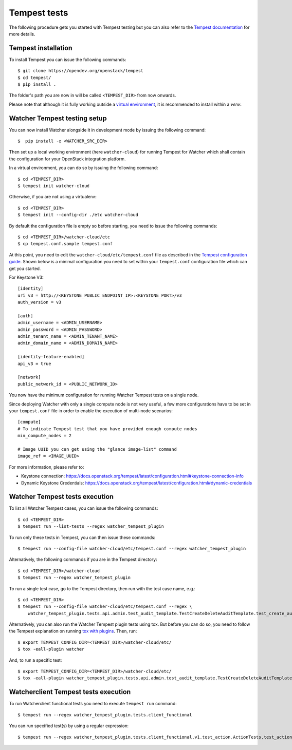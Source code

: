 ..
      Except where otherwise noted, this document is licensed under Creative
      Commons Attribution 3.0 License.  You can view the license at:

          https://creativecommons.org/licenses/by/3.0/

.. _tempest_tests:

Tempest tests
=============

The following procedure gets you started with Tempest testing but you can also
refer to the `Tempest documentation`_ for more details.

.. _Tempest documentation: https://docs.openstack.org/tempest/latest


Tempest installation
--------------------

To install Tempest you can issue the following commands::

    $ git clone https://opendev.org/openstack/tempest
    $ cd tempest/
    $ pip install .

The folder's path you are now in will be called ``<TEMPEST_DIR>`` from now
onwards.

Please note that although it is fully working outside a `virtual environment`_,
it is recommended to install within a `venv`.


Watcher Tempest testing setup
-----------------------------

You can now install Watcher alongside it in development mode by issuing the
following command::

    $  pip install -e <WATCHER_SRC_DIR>

Then set up a local working environment (here ``watcher-cloud``) for running
Tempest for Watcher which shall contain the configuration for your OpenStack
integration platform.

In a virtual environment, you can do so by issuing the following command::

    $ cd <TEMPEST_DIR>
    $ tempest init watcher-cloud

Otherwise, if you are not using a virtualenv::

    $ cd <TEMPEST_DIR>
    $ tempest init --config-dir ./etc watcher-cloud

By default the configuration file is empty so before starting, you need to
issue the following commands::

    $ cd <TEMPEST_DIR>/watcher-cloud/etc
    $ cp tempest.conf.sample tempest.conf

At this point, you need to edit the ``watcher-cloud/etc/tempest.conf``
file as described in the `Tempest configuration guide`_.
Shown below is a minimal configuration you need to set within your
``tempest.conf`` configuration file which can get you started.

For Keystone V3::

    [identity]
    uri_v3 = http://<KEYSTONE_PUBLIC_ENDPOINT_IP>:<KEYSTONE_PORT>/v3
    auth_version = v3

    [auth]
    admin_username = <ADMIN_USERNAME>
    admin_password = <ADMIN_PASSWORD>
    admin_tenant_name = <ADMIN_TENANT_NAME>
    admin_domain_name = <ADMIN_DOMAIN_NAME>

    [identity-feature-enabled]
    api_v3 = true

    [network]
    public_network_id = <PUBLIC_NETWORK_ID>

You now have the minimum configuration for running Watcher Tempest tests on a
single node.

Since deploying Watcher with only a single compute node is not very useful, a
few more configurations have to be set in your ``tempest.conf`` file in order
to enable the execution of multi-node scenarios::

    [compute]
    # To indicate Tempest test that you have provided enough compute nodes
    min_compute_nodes = 2

    # Image UUID you can get using the "glance image-list" command
    image_ref = <IMAGE_UUID>


For more information, please refer to:

- Keystone connection: https://docs.openstack.org/tempest/latest/configuration.html#keystone-connection-info
- Dynamic Keystone Credentials: https://docs.openstack.org/tempest/latest/configuration.html#dynamic-credentials

.. _virtual environment: https://docs.python-guide.org/dev/virtualenvs/
.. _Tempest configuration guide: https://docs.openstack.org/tempest/latest/configuration.html


Watcher Tempest tests execution
-------------------------------

To list all Watcher Tempest cases, you can issue the following commands::

    $ cd <TEMPEST_DIR>
    $ tempest run --list-tests --regex watcher_tempest_plugin

To run only these tests in Tempest, you can then issue these commands::

    $ tempest run --config-file watcher-cloud/etc/tempest.conf --regex watcher_tempest_plugin

Alternatively, the following commands if you are in the Tempest directory::

    $ cd <TEMPEST_DIR>/watcher-cloud
    $ tempest run --regex watcher_tempest_plugin

To run a single test case, go to the Tempest directory, then run with the test
case name, e.g.::

    $ cd <TEMPEST_DIR>
    $ tempest run --config-file watcher-cloud/etc/tempest.conf --regex \
        watcher_tempest_plugin.tests.api.admin.test_audit_template.TestCreateDeleteAuditTemplate.test_create_audit_template

Alternatively, you can also run the Watcher Tempest plugin tests using tox. But
before you can do so, you need to follow the Tempest explanation on running
`tox with plugins`_. Then, run::

    $ export TEMPEST_CONFIG_DIR=<TEMPEST_DIR>/watcher-cloud/etc/
    $ tox -eall-plugin watcher

.. _tox with plugins: https://docs.openstack.org/tempest/latest/plugins/plugin.html#notes-for-using-plugins-with-virtualenvs

And, to run a specific test::

    $ export TEMPEST_CONFIG_DIR=<TEMPEST_DIR>/watcher-cloud/etc/
    $ tox -eall-plugin watcher_tempest_plugin.tests.api.admin.test_audit_template.TestCreateDeleteAuditTemplate.test_create_audit_template

Watcherclient Tempest tests execution
-------------------------------------

To run Watcherclient functional tests you need to execute ``tempest run`` command::

    $ tempest run --regex watcher_tempest_plugin.tests.client_functional

You can run specified test(s) by using a regular expression::

    $ tempest run --regex watcher_tempest_plugin.tests.client_functional.v1.test_action.ActionTests.test_action_list

